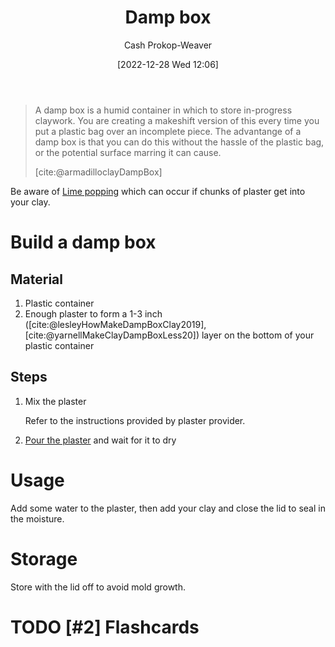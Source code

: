 :PROPERTIES:
:ID:       7f52f95f-c2f1-450f-b729-5738e4664c44
:LAST_MODIFIED: [2023-09-06 Wed 08:04]
:ROAM_REFS: [cite:@armadilloclayDampBox]
:END:
#+title: Damp box
#+hugo_custom_front_matter: :slug "7f52f95f-c2f1-450f-b729-5738e4664c44"
#+author: Cash Prokop-Weaver
#+date: [2022-12-28 Wed 12:06]
#+filetags: :hastodo:concept:

#+begin_quote
A damp box is a humid container in which to store in-progress claywork. You are creating a makeshift version of this every time you put a plastic bag over an incomplete piece. The advantange of a damp box is that you can do this without the hassle of the plastic bag, or the potential surface marring it can cause.

[cite:@armadilloclayDampBox]
#+end_quote

Be aware of [[id:fdb8621b-64af-4d22-a7e6-e83c0a2dd2fa][Lime popping]] which can occur if chunks of plaster get into your clay.

* Build a damp box

** Material

1. Plastic container
2. Enough plaster to form a 1-3 inch ([cite:@lesleyHowMakeDampBoxClay2019], [cite:@yarnellMakeClayDampBoxLess20]) layer on the bottom of your plastic container

** Steps

1. Mix the plaster

   Refer to the instructions provided by plaster provider.

2. [[id:7b23cb95-12d8-44e3-8caf-5ad91e596e1c][Pour the plaster]] and wait for it to dry

* Usage

Add some water to the plaster, then add your clay and close the lid to seal in the moisture.

* Storage

Store with the lid off to avoid mold growth.

* TODO [#2] Flashcards
#+print_bibliography: